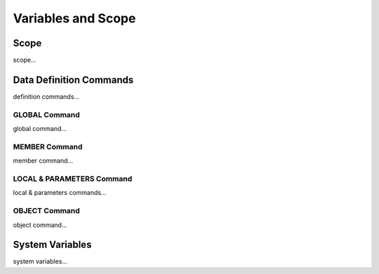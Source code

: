 

=======================
Variables and Scope
=======================

	
Scope
--------------------

scope...


Data Definition Commands
--------------------

definition commands...

GLOBAL Command
====================

global command...

MEMBER Command
====================

member command...


LOCAL & PARAMETERS Command
====================

local & parameters commands...

OBJECT Command
====================

object command...


System Variables
--------------------

system variables...
